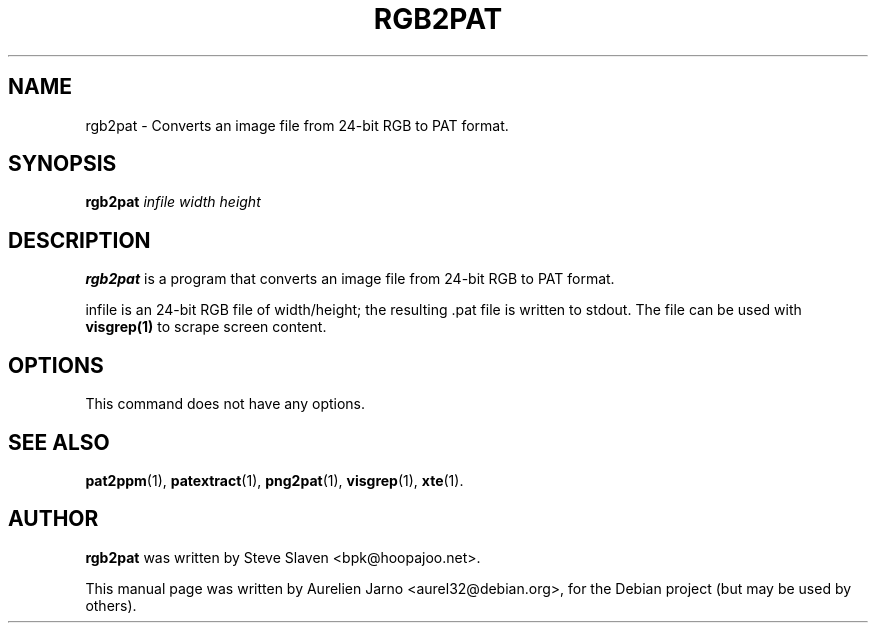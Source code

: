 .\"                                      Hey, EMACS: -*- nroff -*-
.\"
.\" Copyright (C), 2003 Aurelien Jarno
.\"
.\" You may distribute under the terms of the GNU General Public
.\" License as specified in the file /usr/share/common-licences/GPLv2
.\" that comes with the Debian distribution.
.\"
.\" First parameter, NAME, should be all caps
.\" Second parameter, SECTION, should be 1-8, maybe w/ subsection
.\" other parameters are allowed: see man(7), man(1)
.TH RGB2PAT 1 "October 18, 2003"
.\" Please adjust this date whenever revising the manpage.
.\"
.\" Some roff macros, for reference:
.\" .nh        disable hyphenation
.\" .hy        enable hyphenation
.\" .ad l      left justify
.\" .ad b      justify to both left and right margins
.\" .nf        disable filling
.\" .fi        enable filling
.\" .br        insert line break
.\" .sp <n>    insert n+1 empty lines
.\" for manpage-specific macros, see man(7)
.SH NAME
rgb2pat \- Converts an image file from 24-bit RGB to PAT format.
.SH SYNOPSIS
.B rgb2pat
.I "infile width height"
.SH DESCRIPTION
.B rgb2pat
is a program that converts an image file from 24-bit RGB to PAT format.
.PP
infile is an 24-bit RGB file of width/height; the resulting .pat file is written to stdout.
The file can be used with
.B visgrep(1)
to scrape screen content.

.SH OPTIONS
This command does not have any options.

.SH SEE ALSO
.BR pat2ppm (1),
.BR patextract (1),
.BR png2pat (1),
.BR visgrep (1),
.BR xte (1).

.SH AUTHOR
.B rgb2pat
was written by Steve Slaven <bpk@hoopajoo.net>.
.PP
This manual page was written by Aurelien Jarno <aurel32@debian.org>,
for the Debian project (but may be used by others).
